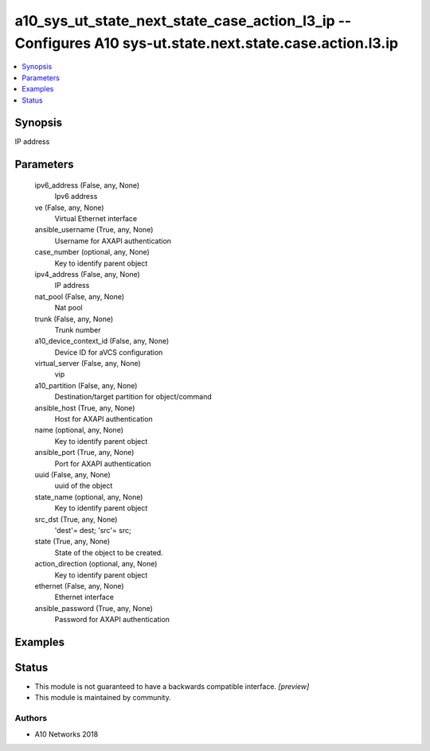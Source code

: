 .. _a10_sys_ut_state_next_state_case_action_l3_ip_module:


a10_sys_ut_state_next_state_case_action_l3_ip -- Configures A10 sys-ut.state.next.state.case.action.l3.ip
=========================================================================================================

.. contents::
   :local:
   :depth: 1


Synopsis
--------

IP address






Parameters
----------

  ipv6_address (False, any, None)
    Ipv6 address


  ve (False, any, None)
    Virtual Ethernet interface


  ansible_username (True, any, None)
    Username for AXAPI authentication


  case_number (optional, any, None)
    Key to identify parent object


  ipv4_address (False, any, None)
    IP address


  nat_pool (False, any, None)
    Nat pool


  trunk (False, any, None)
    Trunk number


  a10_device_context_id (False, any, None)
    Device ID for aVCS configuration


  virtual_server (False, any, None)
    vip


  a10_partition (False, any, None)
    Destination/target partition for object/command


  ansible_host (True, any, None)
    Host for AXAPI authentication


  name (optional, any, None)
    Key to identify parent object


  ansible_port (True, any, None)
    Port for AXAPI authentication


  uuid (False, any, None)
    uuid of the object


  state_name (optional, any, None)
    Key to identify parent object


  src_dst (True, any, None)
    'dest'= dest; 'src'= src;


  state (True, any, None)
    State of the object to be created.


  action_direction (optional, any, None)
    Key to identify parent object


  ethernet (False, any, None)
    Ethernet interface


  ansible_password (True, any, None)
    Password for AXAPI authentication









Examples
--------

.. code-block:: yaml+jinja

    





Status
------




- This module is not guaranteed to have a backwards compatible interface. *[preview]*


- This module is maintained by community.



Authors
~~~~~~~

- A10 Networks 2018

